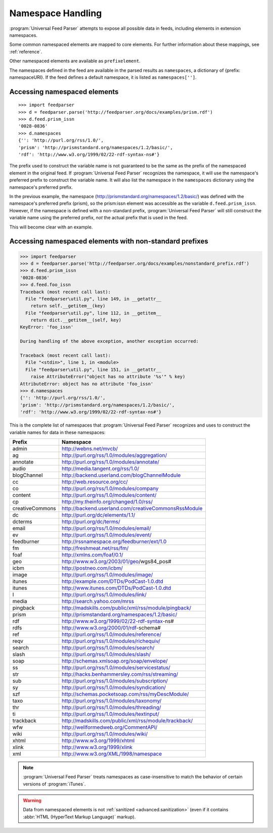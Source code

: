.. _advanced.namespaces:

Namespace Handling
==================

:program:`Universal Feed Parser` attempts to expose all possible data in feeds,
including elements in extension namespaces.

Some common namespaced elements are mapped to core elements.  For further
information about these mappings, see :ref:`reference`.

Other namespaced elements are available as ``prefixelement``.

The namespaces defined in the feed are available in the parsed results as
``namespaces``, a dictionary of {prefix: namespaceURI}.  If the feed defines a
default namespace, it is listed as ``namespaces['']``.


Accessing namespaced elements
-----------------------------

::

    >>> import feedparser
    >>> d = feedparser.parse('http://feedparser.org/docs/examples/prism.rdf')
    >>> d.feed.prism_issn
    '0028-0836'
    >>> d.namespaces
    {'': 'http://purl.org/rss/1.0/',
    'prism': 'http://prismstandard.org/namespaces/1.2/basic/',
    'rdf': 'http://www.w3.org/1999/02/22-rdf-syntax-ns#'}


The prefix used to construct the variable name is not guaranteed to be the same
as the prefix of the namespaced element in the original feed.  If
:program:`Universal Feed Parser` recognizes the namespace, it will use the
namespace's preferred prefix to construct the variable name.  It will also list
the namespace in the ``namespaces`` dictionary using the namespace's preferred
prefix.

In the previous example, the namespace
(http://prismstandard.org/namespaces/1.2/basic/) was defined with the
namespace's preferred prefix (prism), so the prism:issn element was accessible
as the variable ``d.feed.prism_issn``.  However, if the namespace is defined
with a non-standard prefix, :program:`Universal Feed Parser` will still
construct the variable name using the preferred prefix, *not* the actual prefix
that is used in the feed.

This will become clear with an example.


Accessing namespaced elements with non-standard prefixes
--------------------------------------------------------

..  code-block:: pycon

    >>> import feedparser
    >>> d = feedparser.parse('http://feedparser.org/docs/examples/nonstandard_prefix.rdf')
    >>> d.feed.prism_issn
    '0028-0836'
    >>> d.feed.foo_issn
    Traceback (most recent call last):
      File "feedparser\util.py", line 149, in __getattr__
        return self.__getitem__(key)
      File "feedparser\util.py", line 112, in __getitem__
        return dict.__getitem__(self, key)
    KeyError: 'foo_issn'

    During handling of the above exception, another exception occurred:

    Traceback (most recent call last):
      File "<stdin>", line 1, in <module>
      File "feedparser\util.py", line 151, in __getattr__
        raise AttributeError("object has no attribute '%s'" % key)
    AttributeError: object has no attribute 'foo_issn'
    >>> d.namespaces
    {'': 'http://purl.org/rss/1.0/',
    'prism': 'http://prismstandard.org/namespaces/1.2/basic/',
    'rdf': 'http://www.w3.org/1999/02/22-rdf-syntax-ns#'}


This is the complete list of namespaces that :program:`Universal Feed Parser`
recognizes and uses to construct the variable names for data in these
namespaces:

=============== =====================================================
Prefix          Namespace
=============== =====================================================
admin           http://webns.net/mvcb/
ag              http://purl.org/rss/1.0/modules/aggregation/
annotate        http://purl.org/rss/1.0/modules/annotate/
audio           http://media.tangent.org/rss/1.0/
blogChannel     http://backend.userland.com/blogChannelModule
cc              http://web.resource.org/cc/
co              http://purl.org/rss/1.0/modules/company
content         http://purl.org/rss/1.0/modules/content/
cp              http://my.theinfo.org/changed/1.0/rss/
creativeCommons http://backend.userland.com/creativeCommonsRssModule
dc              http://purl.org/dc/elements/1.1/
dcterms         http://purl.org/dc/terms/
email           http://purl.org/rss/1.0/modules/email/
ev              http://purl.org/rss/1.0/modules/event/
feedburner      http://rssnamespace.org/feedburner/ext/1.0
fm              http://freshmeat.net/rss/fm/
foaf            http://xmlns.com/foaf/0.1/
geo             http://www.w3.org/2003/01/geo/wgs84_pos#
icbm            http://postneo.com/icbm/
image           http://purl.org/rss/1.0/modules/image/
itunes          http://example.com/DTDs/PodCast-1.0.dtd
itunes          http://www.itunes.com/DTDs/PodCast-1.0.dtd
l               http://purl.org/rss/1.0/modules/link/
media           http://search.yahoo.com/mrss
pingback        http://madskills.com/public/xml/rss/module/pingback/
prism           http://prismstandard.org/namespaces/1.2/basic/
rdf             http://www.w3.org/1999/02/22-rdf-syntax-ns#
rdfs            http://www.w3.org/2000/01/rdf-schema#
ref             http://purl.org/rss/1.0/modules/reference/
reqv            http://purl.org/rss/1.0/modules/richequiv/
search          http://purl.org/rss/1.0/modules/search/
slash           http://purl.org/rss/1.0/modules/slash/
soap            http://schemas.xmlsoap.org/soap/envelope/
ss              http://purl.org/rss/1.0/modules/servicestatus/
str             http://hacks.benhammersley.com/rss/streaming/
sub             http://purl.org/rss/1.0/modules/subscription/
sy              http://purl.org/rss/1.0/modules/syndication/
szf             http://schemas.pocketsoap.com/rss/myDescModule/
taxo            http://purl.org/rss/1.0/modules/taxonomy/
thr             http://purl.org/rss/1.0/modules/threading/
ti              http://purl.org/rss/1.0/modules/textinput/
trackback       http://madskills.com/public/xml/rss/module/trackback/
wfw             http://wellformedweb.org/CommentAPI/
wiki            http://purl.org/rss/1.0/modules/wiki/
xhtml           http://www.w3.org/1999/xhtml
xlink           http://www.w3.org/1999/xlink
xml             http://www.w3.org/XML/1998/namespace
=============== =====================================================

.. note::

    :program:`Universal Feed Parser` treats namespaces as case-insensitive to
    match the behavior of certain versions of :program:`iTunes`.

.. warning::

    Data from namespaced elements is not :ref:`sanitized <advanced.sanitization>`
    (even if it contains :abbr:`HTML (HyperText Markup Language)` markup).
